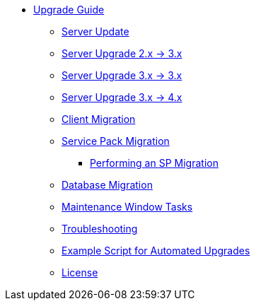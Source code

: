 // Upgrade Guide
* xref:upgrade-overview.adoc[Upgrade Guide]
** xref:server-upgrade.adoc[Server Update]
** xref:migrate-2x-3x.adoc[Server Upgrade 2.x -> 3.x]
** xref:migrate-3x-3x.adoc[Server Upgrade 3.x -> 3.x]
** xref:migrate-3x-4x.adoc[Server Upgrade 3.x -> 4.x]
** xref:client-migration.adoc[Client Migration]
** xref:sp-migration.adoc[Service Pack Migration]
*** xref:sp-migration/performing-an-sp-migration.adoc[Performing an SP Migration]
** xref:db-migration.adoc[Database Migration]
** xref:maintenance-window-tasks.adoc[Maintenance Window Tasks]
** xref:troubleshooting-upgrades-and-migrations.adoc[Troubleshooting]
** xref:upgrade-script-example.adoc[Example Script for Automated Upgrades]
** xref:common_gfdl1.2_i.adoc[License]
